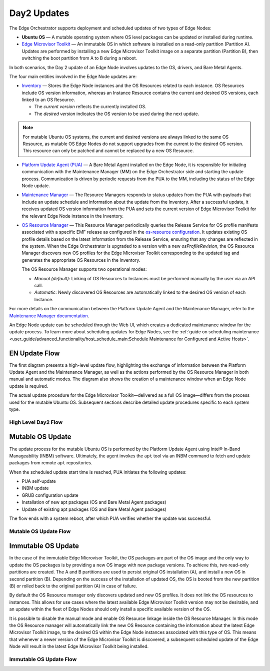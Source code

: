 Day2 Updates
============

The Edge Orchestrator supports deployment and scheduled updates of two types of Edge Nodes:

- **Ubuntu OS** — A mutable operating system where OS level packages can be updated or installed during runtime.
- `Edge Microvisor Toolkit <https://github.com/open-edge-platform/edge-microvisor-toolkit>`_ — An immutable OS in which software is installed on a read-only partition (Partition A).
  Updates are performed by installing a new Edge Microvisor Toolkit image on a separate partition (Partition B),
  then switching the boot partition from A to B during a reboot.

In both scenarios, the Day 2 update of an Edge Node involves updates to the OS, drivers, and Bare Metal Agents.

The four main entities involved in the Edge Node updates are:

- `Inventory <https://github.com/open-edge-platform/infra-core/tree/main/inventory>`_ — Stores the Edge Node instances and the OS Resources related to each instance.
  OS Resources include OS version information, whereas an Instance Resource contains the
  current and desired OS versions, each linked to an OS Resource.

  - The *current version* reflects the currently installed OS.
  - The *desired version* indicates the OS version to be used during the next update.

.. note::

    For mutable Ubuntu OS systems, the current and desired versions are always linked to the
    same OS Resource, as mutable OS Edge Nodes do not support upgrades from the current to the
    desired OS version. This resource can only be patched and cannot be replaced by a new
    OS Resource.

- `Platform Update Agent (PUA) <https://github.com/open-edge-platform/edge-node-agents/tree/main/platform-update-agent>`_ — A Bare Metal Agent installed on the Edge Node, it is
  responsible for initiating communication with the Maintenance Manager (MM) on the
  Edge Orchestrator side and starting the update process. Communication is driven by
  periodic requests from the PUA to the MM, including the status of the Edge Node update.

- `Maintenance Manager <https://github.com/open-edge-platform/infra-managers/blob/main/maintenance>`_ — The Resource Managers responds to status updates from the PUA with
  payloads that include an update schedule and information about the update from the Inventory.
  After a successful update, it receives updated OS version information from the PUA and sets
  the current version of Edge Microvisor Toolkit for the relevant Edge Node instance in the Inventory.

- `OS Resource Manager <https://github.com/open-edge-platform/infra-managers/blob/main/os-resource>`_ — This Resource Manager periodically queries the Release Service
  for OS profile manifests associated with a specific EMF release as configured in the
  `os-resource configuration <https://github.com/open-edge-platform/edge-manageability-framework/blob/main/argocd/applications/configs/infra-managers.yaml#L72>`_.
  It updates existing OS profile details based on the latest information from the Release Service, ensuring that any changes are reflected in the system.
  When the Edge Orchestrator is upgraded to a version with a new *osProfileRevision*, the OS Resource Manager discovers new OS profiles for the Edge Microvisor Toolkit
  corresponding to the updated tag and generates the appropriate OS Resources in the Inventory.

  The OS Resource Manager supports two operational modes:

  - *Manual (default)*: Linking of OS Resources to Instances must be performed manually by the user via an API call.
  - *Automatic*: Newly discovered OS Resources are automatically linked to the desired OS version of each Instance.

For more details on the communication between the Platform Update Agent and the Maintenance
Manager, refer to the `Maintenance Manager documentation <https://github.com/open-edge-platform/infra-managers/blob/main/maintenance/docs/api/maintmgr.md>`_.

An Edge Node update can be scheduled through the Web UI, which creates a dedicated maintenance
window for the update process. To learn more about scheduling updates for Edge Nodes, see the
:ref:`guide on scheduling maintenance <user_guide/advanced_functionality/host_schedule_main:Schedule Maintenance for Configured and Active Hosts>`.


EN Update Flow
--------------

The first diagram presents a high-level update flow, highlighting
the exchange of information between the Platform Update Agent and the Maintenance Manager, as
well as the actions performed by the OS Resource Manager in both manual and automatic modes.
The diagram also shows the creation of a maintenance window when an Edge Node update is required.

The actual update procedure for the Edge Microvisor Toolkit—delivered as a full OS image—differs
from the process used for the mutable Ubuntu OS. Subsequent sections describe detailed update
procedures specific to each system type.

High Level Day2 Flow
~~~~~~~~~~~~~~~~~~~~~~

.. mermaid::

   sequenceDiagram
   %%{wrap}%%
   autonumber

   actor a as Admin
   participant ui as UI
   participant reg as Release Service
   participant inv as Inventory
   participant osrm as OS Resource Manager
   participant mm as Maintenance Manager
   box LightCyan Edge Node
     participant pua as Platform Update Agent / INBM
     participant na as Node Agent
   end

   note over pua, na: EN OS is installed on partition A and all EN components are up

    par

        loop periodically
            osrm->>reg: download Curated OS Profile manifests as per osProfileRevision
            reg-->>osrm: return
            osrm->>osrm: parse the manifests
            alt osProfileRevision has changed (Edge Orchestrator was upgraded)
                osrm->>inv: update existing OS resource and create OS Resources for new immutable OS Profiles
            else osProfileRevision has not changed (Edge Orchestrator was not upgraded)
                osrm->>inv: update existing OS Resources with latest OS profile information
            end
            opt OSRM manualMode=false and osProfileRevision has changed (Edge Orchestrator was upgraded)
                osrm->>inv: update desired_os of immutable OS instances with latest OS
            end
        end
        loop periodically
            pua->>mm: PlatformUpdateStatusRequest(guid, update_status)
            mm->>inv: set Instance updateStatus
            mm->>inv: get Schedule Resources for Instance
            inv->>mm: return
            mm->>pua: PlatformUpdateStatusResponce (os_type, os_image_source, update_source, update_schedule)
            pua->>pua: write the update metadata to file
        end
        opt OSRM manualMode=true and osProfileRevision has changed (Edge Orchestrator was upgraded)
            a->>inv: update desired_os to a selected OS Resource in chosen immutable OS Instances
        end
        opt mutable OS needs updates
            a->>inv: patch mutable OS Resource
        end
        opt EN update needed
            a->>ui: create an update schedule per EN
            ui->>inv: create a Schedule Resource
        end
    end

Mutable OS Update
-----------------

The update process for the mutable Ubuntu OS is performed by the Platform Update Agent using
Intel® In-Band Manageability (INBM) software. Ultimately, the agent invokes the ``apt`` tool via
an INBM command to fetch and update packages from remote ``apt`` repositories.

When the scheduled update start time is reached, PUA initiates the following updates:

- PUA self-update
- INBM update
- GRUB configuration update
- Installation of new apt packages (OS and Bare Metal Agent packages)
- Update of existing apt packages (OS and Bare Metal Agent packages)

The flow ends with a system reboot, after which PUA verifies whether the update was successful.

Mutable OS Update Flow
~~~~~~~~~~~~~~~~~~~~~~

.. mermaid::

    sequenceDiagram
    %%{wrap}%%
    autonumber

    participant inv as Inventory
    participant mm as Maintenance Manager
    box LightCyan Edge Node
    participant pua as Platform Update Agent / INBM
    participant grub as GRUB (Kernel Commandline)
    participant apt as APT (Tool and filesystem)
    end
    participant rs as Release Service (RS)

    note over pua, na: EN OS is installed on partition A and all EN components are up
    note over  pua, mm: reach maintenance schedule start time
        pua-->>mm: PlatformUpdateStatusRequest(guid, STARTED)
    mm->>inv: UpdateStatus=STARTED
    mm->>pua: PlatformUpdateStatusInd (update_source, update_schedule)
        pua->>pua: update metadata

    note over  pua, mm: UPDATE APT SOURCES

    note over  pua, mm: SELF PUA UPDATE
    pua->>apt: SelfUpdate() - apt "NEEDRESTART_MODE=a" install --only-upgrade platfrom-update-agent
    apt->>rs: get latest package
    rs->>apt: return and install latest package
    apt->>pua: if package available = success, PUA restarts, if no package available =success, continue

    note over  pua, mm: UPDATE INBM
    pua->>apt: updateINBM() - apt install --only-upgrade inbm***
    apt->>rs: get latest packages
    rs->>apt: return and install latest packages
    apt->>pua: success

    note over pua, mm: UPDATE GRUB CONFIG
    pua->>pua: get new GRUB config version
    pua->>grub: Update Kernel Commandline boot parameters /etc/default/grub
    pua->>grub: update-grub
    grub->>grub: updating grub config

    note over  pua, mm: INSTALL NEW OS PACKAGES AND AGENTS
    pua->>apt: apt-get install package_1 --download-only
    apt->>rs: get latest packages
    rs->>apt: return and download latest packages
    apt->>pua: success
    pua->>apt: apt-get install packages -n no-download -no-reboot
    apt->>pua: success

    note over pua, mm: UPDATE OS PACKAGES AND AGENTS
    pua->>apt: apt update && apt-upgrade --download-only
    apt->>rs: get latest packages
    rs->>apt: return and download latest packages
    apt->>pua: success
    pua->>apt: update OS and Agents: apt-upgrade --no-download --reboot yes
    apt->>pua: success

    note over pua: INBM REBOOTS THE NODE
    pua->>pua: verify OS/Agents update
    Note over mm, pua: update done/failed
    pua->>pua: change status to 'DONE'/'FAILED' and update metadata
    pua->> mm: PlatformUpdateStatusRequest(guid, DONE/FAILED)
    mm->>inv: UpdateStatus=DONE/FAILED
    mm->>pua: PlatformUpdateStatusInd (update_source, update_schedule)
    pua->>pua: change status to 'UP-TO-DATE' (if update is not FAILED) and update metadata
    pua->> mm: PlatformUpdateStatusRequest(guid, UP-TO-DATE)
    mm->>inv: UpdateStatus=UP-TO-DATE

Immutable OS Update
-------------------

In the case of the immutable Edge Microvisor Toolkit, the OS packages
are part of the OS image and the only way to update the OS packages is by
providing a new OS image with new package versions. To achieve this, two
read-only partitions are created. The A and B partitions are used to persist
original OS installation (A), and install a new OS in
second partition (B). Depending on the success of the installation of
updated OS, the OS is booted from the new partition (B) or rolled
back to the original partition (A) in case of failure.

By default the OS Resource manager only discovers updated and new OS profiles. It does not link the OS resources to instances.
This allows for use cases where the latest available Edge Microvisor Toolkit version may not be desirable,
and an update within the fleet of Edge Nodes should only install a specific available version of the OS.

It is possible to disable the manual mode and enable OS Resource linkage inside the OS Resource Manager.
In this mode the OS Resource manager will automatically link the new OS Resource
containing the information about the latest Edge Microvisor Toolkit image,
to the desired OS within the Edge Node instances associated with this type of OS.
This means that whenever a newer version of the Edge Microvisor Toolkit is discovered,
a subsequent scheduled update of the Edge Node will result in the latest Edge Microvisor Toolkit being installed.

Immutable OS Update Flow
~~~~~~~~~~~~~~~~~~~~~~~~

.. mermaid::

    sequenceDiagram
    %%{wrap}%%
    autonumber

    participant reg as Release Service
    participant inv as Inventory
    participant nm as OS Resource Manager
    participant mm as Maintenance Manager
    box LightCyan Edge Node
        participant pua as Platform Update Agent / INBC
        participant na as Node Agent
    end

    note over pua, na: EN OS is installed on partition A and all EN components are up

    note over  pua, mm: OS image update start time reached
        pua->>mm: PlatformUpdateStatusRequest(guid, STARTED)
        mm->>inv: Update Instance UpdateStatus (inst_id, UPDATE_IN_PROGRESS)
        pua->>pua: read metadata
    note over  pua, mm: UPDATE OF IMMUTABLE OS IMAGE
    pua->>pua: read metadata
    pua->>pua: compare sha and version of the installed image to the sha and version in the metadata
    alt versions are the same
        pua->>mm: UpdateStatus=UP_TO_DATE
        mm->>inv: UpdateStatus=UP_TO_DATE
    else versions are different
        pua->>reg: download image on partition B using os_image_url
        reg-->>pua: return
        alt download fail
            pua->>mm: UpdateStatus=FAILED FailureReason="DownloadFail"
            mm->>inv: UpdateStatus=FAIL
        else download success
            pua->>mm: UpdateStatus=STARTED
            pua->>pua: install OS on partition B
            pua->>pua: verify installation before reboot
            alt installation fail
                pua->>mm: UpdateStatus=FAILED StatusDetail.Status=Failed FailureReason=InstallationFail
                mm->>inv: UpdateStatus=FAIL
            else installation success
                pua->>mm: UpdateStatus=STARTED
                pua->>pua: set partition B as one-time bootable
                pua->>pua: reboot node
                alt node fails to boot up from partition B, successful boot up from partition A (rollback success)
                    pua->>mm:  UpdateStatus=FAILED StatusDetail.Status=Rolledback FailureReason=BootloaderFail
                    mm->>inv: UpdateStatus=FAIL
                else node fails to boot up from partition B and partition A (rollback failure)
                else node boots up from partition B
                    note over pua: PUA and INBM start
                    pua->>pua: verify update completion and set partition B as bootable
                    alt update fail
                        pua->>mm: UpdateStatus=FAILED StatusDetail.Status=Failed e.g. FailureReason=OSCommitFail
                        mm->>inv: UpdateStatus=FAIL
                        pua->>pua: reboot (rollback to partition A)
                        pua->>mm: UpdateStatus=FAILED StatusDetail.Status=Rolledback e.g. FailureReason=OSCommitFail
                        mm->>inv: UpdateStatus=FAIL
                    else update success
                        pua->>mm: UpdateStatus=UPDATED StatusDetail.Status=SUCCESS FailureReason=NoFailure, sends installed profile_name, profile_version
                        mm->>inv: Filter OSResources by profile_name and profile_version=x, get one (A)
                        inv-->>mm: return
                        mm->>inv: Set Instance UpdateStatus=DONE, current_os=A
                        pua->>mm: UpdateStatus=UP_TO_DATE
                        mm->>inv: UpdateStatus=RUNNING
                    end
                end
            end
        end
    end
